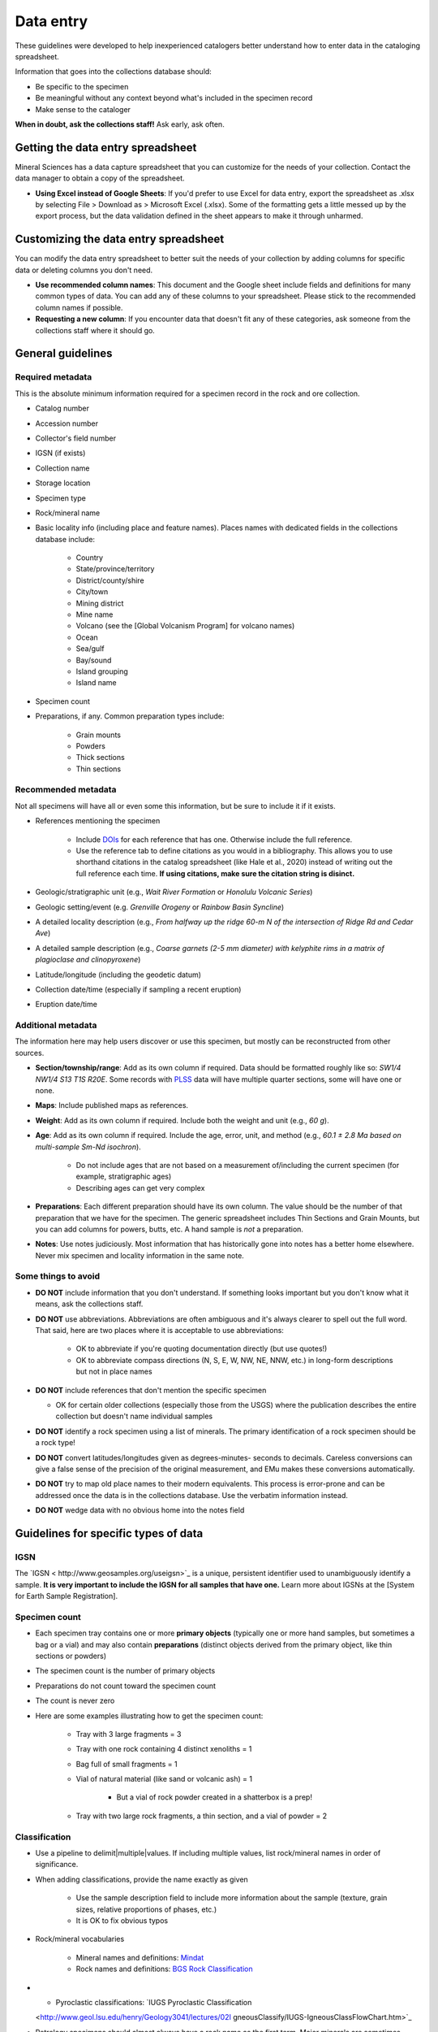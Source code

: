##########
Data entry
##########

These guidelines were developed to help inexperienced catalogers better
understand how to enter data in the cataloging spreadsheet.

Information that goes into the collections database should:

* Be specific to the specimen
* Be meaningful without any context beyond what's included in the
  specimen record
* Make sense to the cataloger

**When in doubt, ask the collections staff!** Ask early, ask often.

**********************************
Getting the data entry spreadsheet
**********************************

Mineral Sciences has a data capture spreadsheet that you can customize
for the needs of your collection. Contact the data manager to obtain a
copy of the spreadsheet.

* **Using Excel instead of Google Sheets**: If you'd prefer to use Excel
  for data entry, export the spreadsheet as .xlsx by selecting File >
  Download as > Microsoft Excel (.xlsx). Some of the formatting gets a
  little messed up by the export process, but the data validation
  defined in the sheet appears to make it through unharmed.

**************************************
Customizing the data entry spreadsheet
**************************************

You can modify the data entry spreadsheet to better suit the needs of
your collection by adding columns for specific data or deleting columns
you don't need.

* **Use recommended column names**: This document and the Google sheet
  include fields and definitions for many common types of data. You
  can add any of these columns to your spreadsheet. Please stick to
  the recommended column names if possible.
* **Requesting a new column**: If you encounter data that doesn't fit
  any of these categories, ask someone from the collections staff
  where it should go.

******************
General guidelines
******************

Required metadata
=================

This is the absolute minimum information required for a specimen record
in the rock and ore collection.

* Catalog number
* Accession number
* Collector's field number
* IGSN (if exists)
* Collection name
* Storage location
* Specimen type
* Rock/mineral name
* Basic locality info (including place and feature names). Places names
  with dedicated fields in the collections database include:

    * Country
    * State/province/territory
    * District/county/shire
    * City/town
    * Mining district
    * Mine name
    * Volcano (see the [Global Volcanism Program] for volcano names)
    * Ocean
    * Sea/gulf
    * Bay/sound
    * Island grouping
    * Island name

* Specimen count
* Preparations, if any. Common preparation types include:

    * Grain mounts
    * Powders
    * Thick sections
    * Thin sections

Recommended metadata
====================

Not all specimens will have all or even some this information, but be
sure to include it if it exists.

* References mentioning the specimen

    * Include `DOIs
      <https://en.wikipedia.org/wiki/Digital_object_identifier>`_
      for each reference that has one. Otherwise include the full
      reference.
    * Use the reference tab to define citations as you would in a
      bibliography. This allows you to use shorthand citations in
      the catalog spreadsheet (like Hale et al., 2020) instead of
      writing out the full reference each time. **If using
      citations, make sure the citation string is disinct.**

* Geologic/stratigraphic unit (e.g., *Wait River Formation* or *Honolulu
  Volcanic Series*)
* Geologic setting/event (e.g. *Grenville Orogeny* or *Rainbow Basin
  Syncline*)
* A detailed locality description (e.g., *From halfway up the ridge 60-m
  N of the intersection of Ridge Rd and Cedar Ave*)
* A detailed sample description (e.g., *Coarse garnets (2-5 mm diameter)
  with kelyphite rims in a matrix of plagioclase and clinopyroxene*)
* Latitude/longitude (including the geodetic datum)
* Collection date/time (especially if sampling a recent eruption)
* Eruption date/time

Additional metadata
===================

The information here may help users discover or use this specimen, but
mostly can be reconstructed from other sources.

* **Section/township/range**: Add as its own column if required. Data
  should be formatted roughly like so: *SW1/4 NW1/4 S13 T1S R20E*.
  Some records with `PLSS
  <https://en.wikipedia.org/wiki/Public_Land_Survey_System>`_ data will
  have multiple quarter sections, some will have one or none.
* **Maps**: Include published maps as references.
* **Weight**: Add as its own column if required. Include both the weight
  and unit (e.g., *60 g*).
* **Age**: Add as its own column if required. Include the age, error,
  unit, and method (e.g., *60.1 ± 2.8 Ma based on multi-sample Sm-Nd
  isochron*).

    * Do not include ages that are not based on a measurement
      of/including the current specimen (for example,
      stratigraphic ages)
    * Describing ages can get very complex

* **Preparations**: Each different preparation should have its own
  column. The value should be the number of that preparation that we
  have for the specimen. The generic spreadsheet includes Thin
  Sections and Grain Mounts, but you can add columns for powers,
  butts, etc. A hand sample is *not* a preparation.
* **Notes**: Use notes judiciously. Most information that has
  historically gone into notes has a better home elsewhere. Never mix
  specimen and locality information in the same note.

Some things to avoid
====================

* **DO NOT** include information that you don't understand. If something
  looks important but you don't know what it means, ask the
  collections staff.
* **DO NOT** use abbreviations. Abbreviations are often ambiguous and
  it's always clearer to spell out the full word. That said, here are
  two places where it is acceptable to use abbreviations:

    * OK to abbreviate if you're quoting documentation directly (but use
      quotes!)
    * OK to abbreviate compass directions (N, S, E, W, NW, NE, NNW,
      etc.) in long-form descriptions but not in place names

* **DO NOT** include references that don't mention the specific specimen

  * OK for certain older collections (especially those from the USGS)
    where the publication describes the entire collection but
    doesn't name individual samples

* **DO NOT** identify a rock specimen using a list of minerals. The
  primary identification of a rock specimen should be a rock type!
* **DO NOT** convert latitudes/longitudes given as degrees-minutes-
  seconds to decimals. Careless conversions can give a false sense of
  the precision of the original measurement, and EMu makes these
  conversions automatically.
* **DO NOT** try to map old place names to their modern equivalents.
  This process is error-prone and can be addressed once the data is in
  the collections database. Use the verbatim information instead.
* **DO NOT** wedge data with no obvious home into the notes field

*************************************
Guidelines for specific types of data
*************************************

IGSN
====

The `IGSN < http://www.geosamples.org/useigsn>`_ is a unique, persistent
identifier used to unambiguously identify a sample. **It is very
important to include the IGSN for all samples that have one.** Learn
more about IGSNs at the [System for Earth Sample Registration].

Specimen count
==============

* Each specimen tray contains one or more **primary objects** (typically
  one or more hand samples, but sometimes a bag or a vial) and may
  also contain **preparations** (distinct objects derived from the
  primary object, like thin sections or powders)
* The specimen count is the number of primary objects
* Preparations do not count toward the specimen count
* The count is never zero
* Here are some examples illustrating how to get the specimen count:

    * Tray with 3 large fragments = 3
    * Tray with one rock containing 4 distinct xenoliths = 1
    * Bag full of small fragments = 1
    * Vial of natural material (like sand or volcanic ash) = 1

        * But a vial of rock powder created in a shatterbox is a prep!

    * Tray with two large rock fragments, a thin section, and a vial of
      powder = 2

Classification
==============

* Use a pipeline to delimit|multiple|values. If including multiple
  values, list rock/mineral names in order of significance.
* When adding classifications, provide the name exactly as given

    * Use the sample description field to include more information about
      the sample (texture, grain sizes, relative proportions of
      phases, etc.)
    * It is OK to fix obvious typos

* Rock/mineral vocabularies

    * Mineral names and definitions: `Mindat <https://mindat.org/>`_
    * Rock names and definitions: `BGS Rock Classification
      <http://www.bgs.ac.uk/bgsrcs/>`_

* + Pyroclastic classifications: `IUGS Pyroclastic Classification
  <http://www.geol.lsu.edu/henry/Geology3041/lectures/02I
  gneousClassify/IUGS-IgneousClassFlowChart.htm>`_
* Petrology specimens should almost always have a rock name as the first
  term. Major minerals are sometimes included in the rock name (e.g.,
  Olivine-basalt). List minor minerals after the primary name using a
  pipeline as the delimiter.

    * Rock/mineral name = *Olivine-basalt|Diopside|Titanite*

* Some common rock types have their own, more complex classification
  needs. If you run into any of the following rock types, use the
  following column names to distinguish the different parts.

    * **Fossils**: Use column names Rock/mineral name and Fossil

        * Rock/mineral name = *Sandstone*, Fossil = *Glossopteris*

    * **Pyroclastics**: Use column names Rock/mineral name and
      Pyroclastic Classification

        * Rock/mineral name = *Andesite*, Pyroclastic Classification =
          *Tuff*
        * Rock/mineral name = *Rhyolite*, Pyroclastic Classification =
          *Scoria*

    * **Veins**: Use column names Vein and Host Rock

        * Vein = *Andesite*, Host Rock = *Granite*

    * **Xenoliths**: Use column names Xenolith and Host Rock

        * Xenolith = *Clinopyroxenite|Dunite*, Host Rock = *Basalt*

Collection locality
===================

* When adding place and feature names, provide them exactly as given.
  Use the locality description field to include more specific
  information
* Include as much detail about the locality as possible, even if you're
  also including coordinates. Textual information may be of historical
  interest and can be used to verify and refine coordinates.
* If including latitude and longitude, you should also include the
  `geodetic datum <https://en.wikipedia.org/wiki/Geodetic_datum>`_. A
  geodetic datum is typically a short alphanumeric code. The most
  common datums are WGS 84 and NAD 83.
* **Georeferencing**: It is sometimes possible to estimate latitude and
  longitude based on the locality description using resources like
  `GEOLocate
  <http://www.museum.tulane.edu/geolocate/web/WebGeoref.aspx>`_ and
  `GeoNames <http://geonames.org/>`_. This process is called
  georeferencing and is an important tool for making natural history
  collections easier to find. When georeferencing a sample, it is
  extremely important to include a detailed description about how the
  coordinates were determined, as well as an estimated error radius
  (which can be quite large if the original description is inexact).
  This allows future users of the data to (1) distinguish between
  coordinates provided by the collector and those extrapolated later and
  (2) understand that the provided coordinates are not exact.